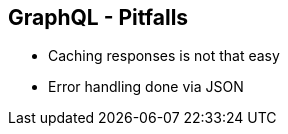 ++++
<section>
<h2>GraphQL - Pitfalls</h2>
++++

* Caching responses is not that easy
* Error handling done via JSON

++++
</section>
++++